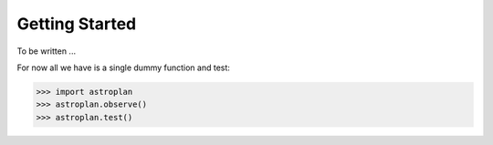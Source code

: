 .. _getting_started:

***************
Getting Started
***************

To be written ...

For now all we have is a single dummy function and test:

.. code-block:: python

    >>> import astroplan
    >>> astroplan.observe()
    >>> astroplan.test()
